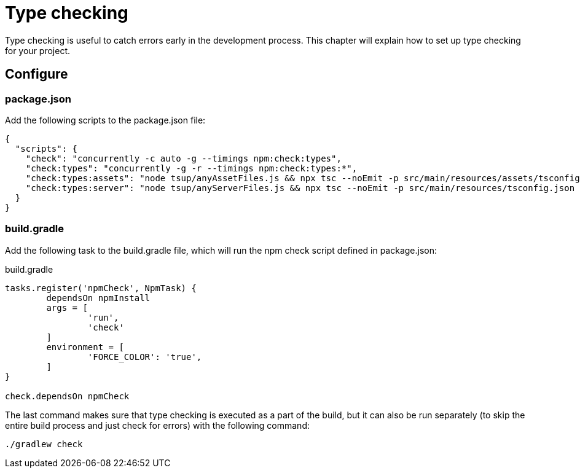 = Type checking

Type checking is useful to catch errors early in the development process. This chapter will explain how to set up type checking for your project.

== Configure

=== package.json

Add the following scripts to the package.json file:

[source, JSON]
----
{
  "scripts": {
    "check": "concurrently -c auto -g --timings npm:check:types",
    "check:types": "concurrently -g -r --timings npm:check:types:*",
    "check:types:assets": "node tsup/anyAssetFiles.js && npx tsc --noEmit -p src/main/resources/assets/tsconfig.json || exit 0",
    "check:types:server": "node tsup/anyServerFiles.js && npx tsc --noEmit -p src/main/resources/tsconfig.json || exit 0",
  }
}
----

=== build.gradle

Add the following task to the build.gradle file, which will run the npm check script defined in package.json:

.build.gradle
[source, Groovy]
----
tasks.register('npmCheck', NpmTask) {
	dependsOn npmInstall
	args = [
		'run',
		'check'
	]
	environment = [
		'FORCE_COLOR': 'true',
	]
}

check.dependsOn npmCheck
----

The last command makes sure that type checking is executed as a part of the build, but it can also be run separately (to skip the entire build process and just check for errors) with the following command:

[source, Terminal]
----
./gradlew check
----
